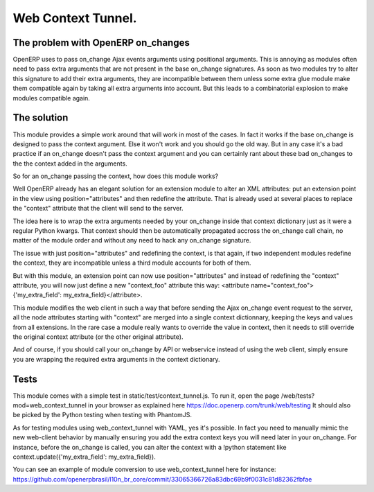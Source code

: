 Web Context Tunnel.
===================

The problem with OpenERP on_changes
-----------------------------------

OpenERP uses to pass on_change Ajax events arguments using positional
arguments. This is annoying as modules often need to pass extra arguments
that are not present in the base on_change signatures. As soon as two modules
try to alter this signature to add their extra arguments, they are incompatible
between them unless some extra glue module make them compatible again by
taking all extra arguments into account. But this leads to a combinatorial
explosion to make modules compatible again.

The solution
------------

This module provides a simple work around that will work in most of the cases.
In fact it works if the base on_change is designed to pass the context
argument. Else it won't work and you should go the old way. But in any case
it's a bad practice if an on_change doesn't pass the context argument and you
can certainly rant about these bad on_changes to the the context added in the
arguments.

So for an on_change passing the context, how does this module works?

Well OpenERP already has an elegant solution for an extension module to alter
an XML attributes: put an extension point in the view using
position="attributes" and then redefine the attribute. That is already used at
several places to replace the "context" attribute that the client will send to
the server.

The idea here is to wrap the extra arguments needed by your on_change inside
that context dictionary just as it were a regular Python kwargs. That context
should then be automatically propagated accross the on_change call chain,
no matter of the module order and without any need to hack any on_change
signature.

The issue with just position="attributes" and redefining the context, is that
again, if two independent modules redefine the context, they are incompatible
unless a third module accounts for both of them.

But with this module, an extension point can now use position="attributes" and
instead of redefining the "context" attribute, you will now just define a new
"context_foo" attribute this way:
<attribute name="context_foo">{'my_extra_field': my_extra_field}</attribute>.

This module modifies the web client in such a way that before sending the Ajax
on_change event request to the server, all the node attributes starting with
"context" are merged into a single context dictionnary, keeping the keys and
values from all extensions. In the rare case a module really wants to override
the value in context, then it needs to still override the original context
attribute (or the other original attribute).

And of course, if you should call your on_change by API or webservice instead
of using the web client, simply ensure you are wrapping the required extra
arguments in the context dictionary.

Tests
-----

This module comes with a simple test in static/test/context_tunnel.js.
To run it, open the page /web/tests?mod=web_context_tunnel in your browser
as explained here https://doc.openerp.com/trunk/web/testing
It should also be picked by the Python testing when testing with PhantomJS.

As for testing modules using web_context_tunnel with YAML, yes it's possible.
In fact you need to manually mimic the new web-client behavior by manually
ensuring you add the extra context keys you will need later in your on_change.
For instance, before the on_change is called, you can alter the context with
a !python statement like context.update({'my_extra_field': my_extra_field}).

You can see an example of module conversion to use web_context_tunnel here
for instance:
https://github.com/openerpbrasil/l10n_br_core/commit/33065366726a83dbc69b9f0031c81d82362fbfae


